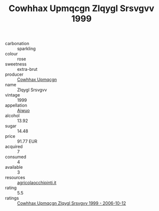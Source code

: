 :PROPERTIES:
:ID:                     302ad367-f391-466e-a8de-62fc676422b3
:END:
#+TITLE: Cowhhax Upmqcgn Zlqygl Srsvgvv 1999

- carbonation :: sparkling
- colour :: rose
- sweetness :: extra-brut
- producer :: [[id:3e62d896-76d3-4ade-b324-cd466bcc0e07][Cowhhax Upmqcgn]]
- name :: Zlqygl Srsvgvv
- vintage :: 1999
- appellation :: [[id:47e01a18-0eb9-49d9-b003-b99e7e92b783][Aiwuo]]
- alcohol :: 13.92
- sugar :: 14.48
- price :: 91.77 EUR
- acquired :: 7
- consumed :: 4
- available :: 3
- resources :: [[http://www.agricolaocchipinti.it/it/vinicontrada][agricolaocchipinti.it]]
- rating :: 5.5
- ratings :: [[id:facfe8eb-de1d-4fcc-8f21-2a0b7c46baf7][Cowhhax Upmqcgn Zlqygl Srsvgvv 1999 - 2006-10-12]]


